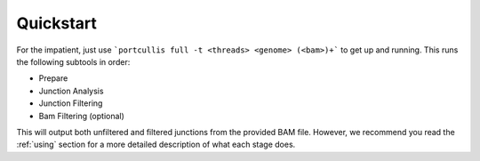 .. _quickstart:

Quickstart
==========

For the impatient, just use ```portcullis full -t <threads> <genome> (<bam>)+``` 
to get up and running.  This runs the following subtools in order:

* Prepare
* Junction Analysis
* Junction Filtering
* Bam Filtering (optional)

This will output both unfiltered and filtered junctions from the provided BAM file.  However, we
recommend you read the :ref:`using` section for a more detailed description of
what each stage does.

